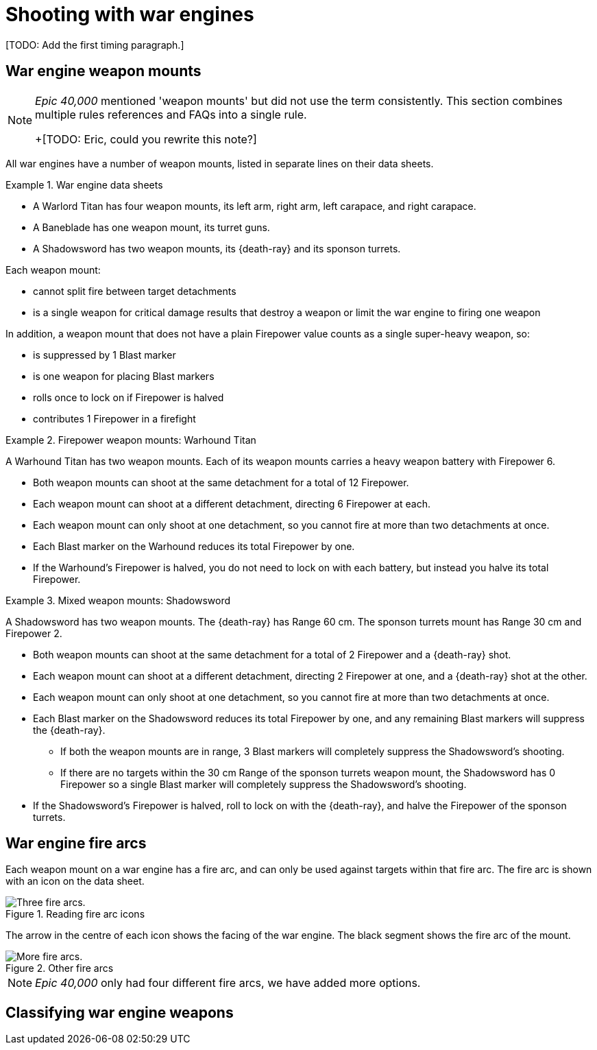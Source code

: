 = Shooting with war engines

+[TODO: Add the first timing paragraph.]+

== War engine weapon mounts

[NOTE.e40k]
====
_Epic 40,000_ mentioned 'weapon mounts' but did not use the term consistently. This section combines multiple rules references and FAQs into a single rule.

+[TODO: Eric, could you rewrite this note?]
====

All war engines have a number of weapon mounts, listed in separate lines on their data sheets.

.War engine data sheets
====
* A Warlord Titan has four weapon mounts, its left arm, right arm, left carapace, and right carapace.
* A Baneblade has one weapon mount, its turret guns.
* A Shadowsword has two weapon mounts, its {death-ray} and its sponson turrets.
====

Each weapon mount:

* cannot split fire between target detachments
* is a single weapon for critical damage results that destroy a weapon or limit the war engine to firing one weapon

In addition, a weapon mount that does not have a plain Firepower value counts as a single super-heavy weapon, so:

* is suppressed by 1 Blast marker
* is one weapon for placing Blast markers
* rolls once to lock on if Firepower is halved
* contributes 1 Firepower in a firefight


.Firepower weapon mounts: Warhound Titan
====
A Warhound Titan has two weapon mounts.
Each of its weapon mounts carries a heavy weapon battery with Firepower 6.

* Both weapon mounts can shoot at the same detachment for a total of 12 Firepower.
* Each weapon mount can shoot at a different detachment, directing 6 Firepower at each.
* Each weapon mount can only shoot at one detachment, so you cannot fire at more than two detachments at once.
* Each Blast marker on the Warhound reduces its total Firepower by one.
* If the Warhound's Firepower is halved, you do not need to lock on with each battery, but instead you halve its total Firepower.
====

.Mixed weapon mounts: Shadowsword
====
A Shadowsword has two weapon mounts.
The {death-ray} has Range 60 cm.
The sponson turrets mount has Range 30 cm and Firepower 2.

* Both weapon mounts can shoot at the same detachment for a total of 2 Firepower and a {death-ray} shot.
* Each weapon mount can shoot at a different detachment, directing 2 Firepower at one, and a {death-ray} shot at the other.
* Each weapon mount can only shoot at one detachment, so you cannot fire at more than two detachments at once.
* Each Blast marker on the Shadowsword reduces its total Firepower by one, and any remaining Blast markers will suppress the {death-ray}.
** If both the weapon mounts are in range, 3 Blast markers will completely suppress the Shadowsword's shooting.
** If there are no targets within the 30 cm Range of the sponson turrets weapon mount, the Shadowsword has 0 Firepower so a single Blast marker will completely suppress the Shadowsword's shooting.
* If the Shadowsword's Firepower is halved, roll to lock on with the {death-ray}, and halve the Firepower of the sponson turrets.
====


== War engine fire arcs

Each weapon mount on a war engine has a fire arc, and can only be used against targets within that fire arc. The fire arc is shown with an icon on the data sheet.

.Reading fire arc icons

image::fire-arcs-explanation.png[Three fire arcs.]
The arrow in the centre of each icon shows the facing of the war engine.
The black segment shows the fire arc of the mount.

.Other fire arcs
image::fire-arcs-expanded.png[More fire arcs.]
[NOTE.e40k]
====
_Epic 40,000_ only had four different fire arcs, we have added more options.
====

== Classifying war engine weapons
